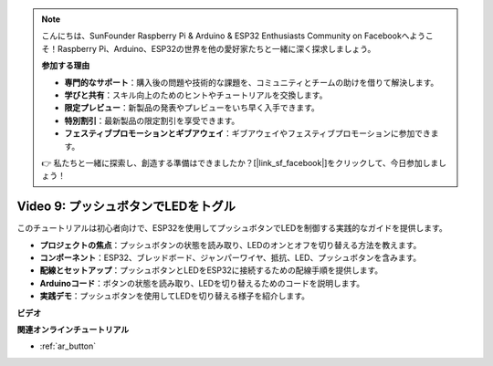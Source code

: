 .. note::

    こんにちは、SunFounder Raspberry Pi & Arduino & ESP32 Enthusiasts Community on Facebookへようこそ！Raspberry Pi、Arduino、ESP32の世界を他の愛好家たちと一緒に深く探求しましょう。

    **参加する理由**

    - **専門的なサポート**：購入後の問題や技術的な課題を、コミュニティとチームの助けを借りて解決します。
    - **学びと共有**：スキル向上のためのヒントやチュートリアルを交換します。
    - **限定プレビュー**：新製品の発表やプレビューをいち早く入手できます。
    - **特別割引**：最新製品の限定割引を享受できます。
    - **フェスティブプロモーションとギブアウェイ**：ギブアウェイやフェスティブプロモーションに参加できます。

    👉 私たちと一緒に探索し、創造する準備はできましたか？[|link_sf_facebook|]をクリックして、今日参加しましょう！

Video 9: プッシュボタンでLEDをトグル
=============================================

このチュートリアルは初心者向けで、ESP32を使用してプッシュボタンでLEDを制御する実践的なガイドを提供します。

* **プロジェクトの焦点**：プッシュボタンの状態を読み取り、LEDのオンとオフを切り替える方法を教えます。
* **コンポーネント**：ESP32、ブレッドボード、ジャンパーワイヤ、抵抗、LED、プッシュボタンを含みます。
* **配線とセットアップ**：プッシュボタンとLEDをESP32に接続するための配線手順を提供します。
* **Arduinoコード**：ボタンの状態を読み取り、LEDを切り替えるためのコードを説明します。
* **実践デモ**：プッシュボタンを使用してLEDを切り替える様子を紹介します。


**ビデオ**

.. raw:: html

    <iframe width="700" height="500" src="https://www.youtube.com/embed/_tLesIbpB8U?si=5vzXjAwNdHTgWEgx" title="YouTube video player" frameborder="0" allow="accelerometer; autoplay; clipboard-write; encrypted-media; gyroscope; picture-in-picture; web-share" allowfullscreen></iframe>


**関連オンラインチュートリアル**

* :ref:`ar_button`
